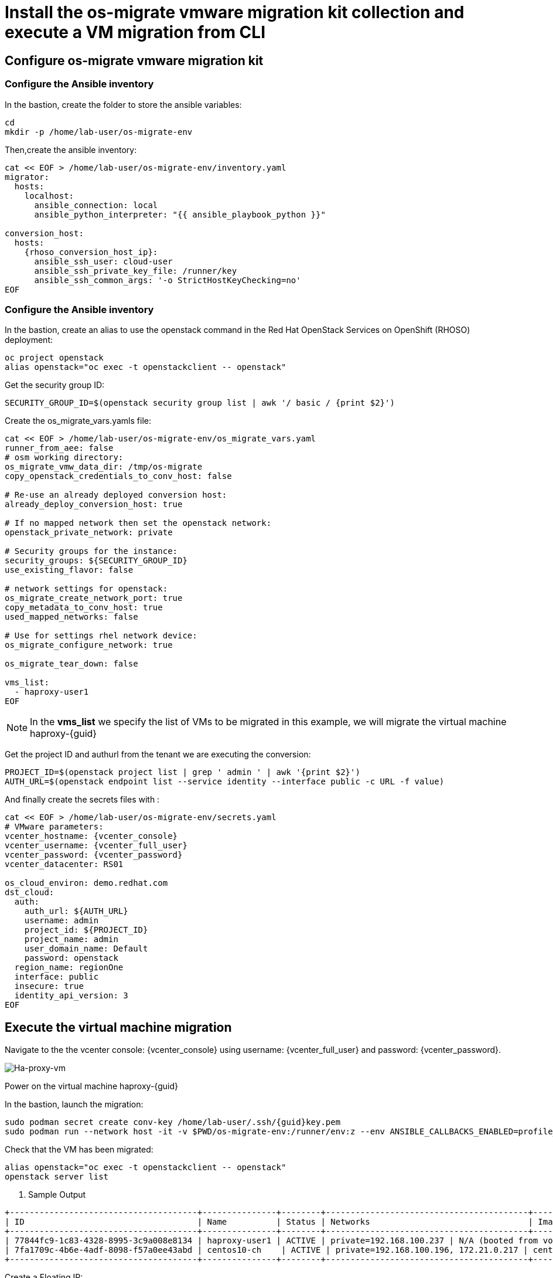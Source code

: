 = Install the os-migrate vmware migration kit collection and execute a VM migration from CLI

== Configure os-migrate vmware migration kit

=== Configure the Ansible inventory

In the bastion, create the folder to store the ansible variables:

[source,bash,role=execute]
----
cd
mkdir -p /home/lab-user/os-migrate-env
----

Then,create the ansible inventory:

[source,bash,role=execute]
----
cat << EOF > /home/lab-user/os-migrate-env/inventory.yaml
migrator:
  hosts:
    localhost:
      ansible_connection: local
      ansible_python_interpreter: "{{ ansible_playbook_python }}"

conversion_host:
  hosts:
    {rhoso_conversion_host_ip}:
      ansible_ssh_user: cloud-user
      ansible_ssh_private_key_file: /runner/key
      ansible_ssh_common_args: '-o StrictHostKeyChecking=no'
EOF
----

=== Configure the Ansible inventory

In the bastion, create an alias to use the openstack command in the Red Hat OpenStack Services on OpenShift (RHOSO) deployment:

[source,bash,role=execute]
----
oc project openstack
alias openstack="oc exec -t openstackclient -- openstack"
----

Get the security group ID:

[source,bash,role=execute]
----
SECURITY_GROUP_ID=$(openstack security group list | awk '/ basic / {print $2}')
----

Create the os_migrate_vars.yamls file:

[source,bash,role=execute,,subs=attributes]
----
cat << EOF > /home/lab-user/os-migrate-env/os_migrate_vars.yaml
runner_from_aee: false
# osm working directory:
os_migrate_vmw_data_dir: /tmp/os-migrate
copy_openstack_credentials_to_conv_host: false

# Re-use an already deployed conversion host:
already_deploy_conversion_host: true

# If no mapped network then set the openstack network:
openstack_private_network: private

# Security groups for the instance:
security_groups: ${SECURITY_GROUP_ID}
use_existing_flavor: false

# network settings for openstack:
os_migrate_create_network_port: true
copy_metadata_to_conv_host: true
used_mapped_networks: false

# Use for settings rhel network device:
os_migrate_configure_network: true

os_migrate_tear_down: false

vms_list:
  - haproxy-user1
EOF
----

[NOTE]

In the *vms_list* we specify the list of VMs to be migrated in this example, we will migrate the virtual machine haproxy-{guid}

Get the project ID and authurl from the tenant we are executing the conversion:

[source,bash,role=execute]
----
PROJECT_ID=$(openstack project list | grep ' admin ' | awk '{print $2}')
AUTH_URL=$(openstack endpoint list --service identity --interface public -c URL -f value)
----

And finally create the secrets files with :

[source,bash,role=execute,subs=attributes]
----
cat << EOF > /home/lab-user/os-migrate-env/secrets.yaml
# VMware parameters:
vcenter_hostname: {vcenter_console}
vcenter_username: {vcenter_full_user}
vcenter_password: {vcenter_password}
vcenter_datacenter: RS01

os_cloud_environ: demo.redhat.com
dst_cloud:
  auth:
    auth_url: ${AUTH_URL}
    username: admin
    project_id: ${PROJECT_ID}
    project_name: admin
    user_domain_name: Default
    password: openstack
  region_name: regionOne
  interface: public
  insecure: true
  identity_api_version: 3
EOF
----

== Execute the virtual machine migration

Navigate to the the vcenter console: {vcenter_console} using username: {vcenter_full_user} and password: {vcenter_password}.

image::ha-proxy-power-on.png[Ha-proxy-vm]

Power on the virtual machine haproxy-{guid}

In the bastion, launch the migration:

[source,bash,role=execute,subs=attributes]
----
sudo podman secret create conv-key /home/lab-user/.ssh/{guid}key.pem
sudo podman run --network host -it -v $PWD/os-migrate-env:/runner/env:z --env ANSIBLE_CALLBACKS_ENABLED=profile_tasks --secret conv-key,target=/runner/key,mode=0600,type=mount --user root quay.io/os-migrate/vmware-migration-kit ansible-playbook -i /runner/env/inventory.yaml os_migrate.vmware_migration_kit.migration -e @/runner/env/os_migrate_vars.yaml -e @/runner/env/secrets.yaml
----

Check that the VM has been migrated:

[source,bash,role=execute,subs=attributes]
----
alias openstack="oc exec -t openstackclient -- openstack"
openstack server list
----

. Sample Output

[source,bash]
----
+--------------------------------------+---------------+--------+-----------------------------------------+--------------------------+--------------------------+
| ID                                   | Name          | Status | Networks                                | Image                    | Flavor                   |
+--------------------------------------+---------------+--------+-----------------------------------------+--------------------------+--------------------------+
| 77844fc9-1c83-4328-8995-3c9a008e8134 | haproxy-user1 | ACTIVE | private=192.168.100.237 | N/A (booted from volume) | osm-vmware-haproxy-tztc2 |
| 7fa1709c-4b6e-4adf-8098-f57a0ee43abd | centos10-ch    | ACTIVE | private=192.168.100.196, 172.21.0.217 | centos9-image            | migrate                  |
+--------------------------------------+---------------+--------+-----------------------------------------+--------------------------+--------------------------+
----

Create a Floating IP:

[source,bash,role=execute]
----
openstack floating ip create public --floating-ip-addres 172.21.0.219
----

Add the floating IP above to the migrated VM in the next step.

[source,bash,role=execute]
----
openstack server add floating ip haproxy-user1 172.21.0.219
exit
----

Ping the migrated VM:

[source,bash]
----
ping 172.21.0.219
PING 172.21.0.219 (172.21.0.219) 56(84) bytes of data.
64 bytes from 172.21.0.219: icmp_seq=1 ttl=63 time=1.41 ms
64 bytes from 172.21.0.219: icmp_seq=2 ttl=63 time=0.792 ms
----